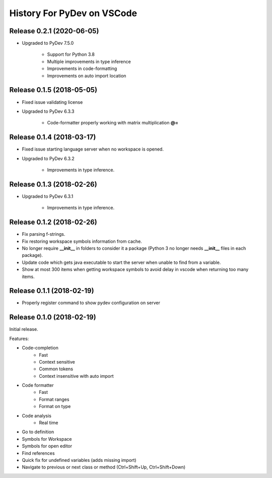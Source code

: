 History For PyDev on VSCode
~~~~~~~~~~~~~~~~~~~~~~~~~~~~~~~~~~


Release 0.2.1 (2020-06-05)
=============================

* Upgraded to PyDev 7.5.0

	* Support for Python 3.8
	* Multiple improvements in type inference
	* Improvements in code-formatting
	* Improvements on auto import location


Release 0.1.5 (2018-05-05)
=============================

* Fixed issue validating license

* Upgraded to PyDev 6.3.3

	* Code-formatter properly working with matrix multiplication **@=**

Release 0.1.4 (2018-03-17)
=============================

* Fixed issue starting language server when no workspace is opened.

* Upgraded to PyDev 6.3.2

	* Improvements in type inference.

Release 0.1.3 (2018-02-26)
=============================

* Upgraded to PyDev 6.3.1

	* Improvements in type inference.

Release 0.1.2 (2018-02-26)
=============================

* Fix parsing f-strings.
* Fix restoring workspace symbols information from cache.
* No longer require **__init__** in folders to consider it a package (Python 3 no longer needs **__init__** files in each package).
* Update code which gets java executable to start the server when unable to find from a variable.
* Show at most 300 items when getting workspace symbols to avoid delay in vscode when returning too many items.

Release 0.1.1 (2018-02-19)
=============================

* Properly register command to show pydev configuration on server

Release 0.1.0 (2018-02-19)
=============================

Initial release.

Features:

* Code-completion
    * Fast
    * Context sensitive
    * Common tokens
    * Context insensitive with auto import

* Code formatter
    * Fast
    * Format ranges
    * Format on type

* Code analysis
    * Real time

* Go to definition

* Symbols for Workspace

* Symbols for open editor

* Find references

* Quick fix for undefined variables (adds missing import)

* Navigate to previous or next class or method (Ctrl+Shift+Up, Ctrl+Shift+Down)

